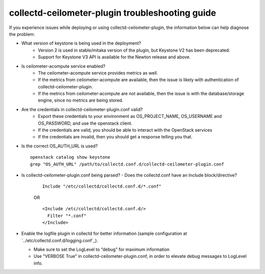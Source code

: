 ..
      Licensed under the Apache License, Version 2.0 (the "License"); you may
      not use this file except in compliance with the License. You may obtain
      a copy of the License at

          http://www.apache.org/licenses/LICENSE-2.0

      Unless required by applicable law or agreed to in writing, software
      distributed under the License is distributed on an "AS IS" BASIS, WITHOUT
      WARRANTIES OR CONDITIONS OF ANY KIND, either express or implied. See the
      License for the specific language governing permissions and limitations
      under the License.

      Convention for heading levels in collectd-ceilometer-plugin documentation:

      =======  Heading 0 (reserved for the title in a document)
      -------  Heading 1
      ~~~~~~~  Heading 2
      +++++++  Heading 3
      '''''''  Heading 4

      Avoid deeper levels because they do not render well.

================================================
collectd-ceilometer-plugin troubleshooting guide
================================================

If you experience issues while deploying or using collectd-ceilometer-plugin,
the information below can help diagnose the problem:

- What version of keystone is being used in the deployment?
   - Version 2 is used in stable/mitaka version of the plugin, but Keystone V2
     has been deprecated.
   - Support for Keystone V3 API is available for the Newton release and above.

- Is ceilometer-acompute service enabled?
   - The ceilometer-acompute service provides metrics as well.
   - If the metrics from ceilometer-acompute are available, then the issue is
     likely with authentication of collectd-ceilometer-plugin.
   - If the metrics from ceilometer-acompute are not available, then the issue
     is with the database/storage engine, since no metrics are being stored.

- Are the credentials in collectd-ceilometer-plugin.conf valid?
   - Export these credentials to your environment as OS_PROJECT_NAME,
     OS_USERNAME and OS_PASSWORD, and use the openstack client.
   - If the credentials are valid, you should be able to interact with the
     OpenStack services
   - If the credentials are invalid, then you should get a response telling
     you that.

- Is the correct OS_AUTH_URL is used?

  ::

    openstack catalog show keystone
    grep "OS_AUTH_URL" /path/to/collectd.conf.d/collectd-ceilometer-plugin.conf

- Is collectd-ceilometer-plugin.conf being parsed?
  - Does the collectd.conf have an Include block/directive?

    ::

       Include "/etc/collectd/collectd.conf.d/*.conf"

    OR

    ::

       <Include /etc/collectd/collectd.conf.d/>
         Filter "*.conf"
       </Include>

- Enable the logfile plugin in collectd for better information (sample
  configuration at `../etc/collectd.conf.d/logging.conf`_).

  - Make sure to set the LogLevel to “debug” for maximum information
  - Use "VERBOSE True" in collectd-ceilometer-plugin.conf, in order to elevate
    debug messages to LogLevel info.
